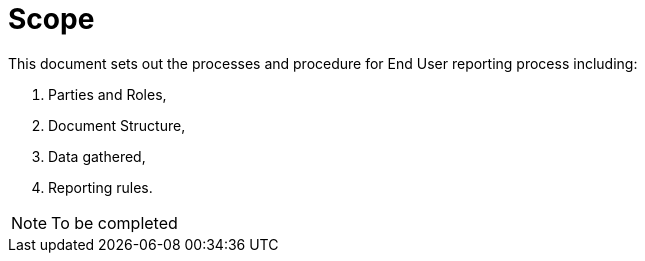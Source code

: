 = Scope

//NOTE: Add what is in scope explicitly it can be just a paragraph

This document sets out the processes and procedure for End User reporting process including:

. Parties and Roles,
. Document Structure,
. Data gathered, 
. Reporting rules.

NOTE: To be completed
